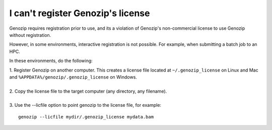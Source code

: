 .. _using-on-hpc:

I can't register Genozip's license
==================================

Genozip requires registration prior to use, and its a violation of Genozip's non-commercial license to use Genozip without registration.

However, in some environments, interactive registration is not possible. For example, when submitting a batch job to an HPC.

In these environments, do the following:

| 1. Register Genozip on another computer. This creates a license file located at ``~/.genozip_license`` on Linux and Mac and ``%APPDATA%/genozip/.genozip_license`` on Windows.
|
| 2. Copy the license file to the target computer (any directory, any filename). 
|
| 3. Use the --licfile option to point genozip to the license file, for example:

::

    genozip --licfile mydir/.genozip_license mydata.bam

